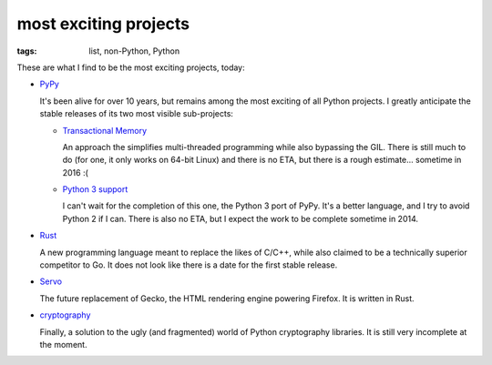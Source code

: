 most exciting projects
======================

:tags: list, non-Python, Python



These are what I find to be the most exciting projects, today:

* PyPy__

  It's been alive for over 10 years, but remains among the most
  exciting of all Python projects. I greatly anticipate the stable
  releases of its two most visible sub-projects:

  - `Transactional Memory`__

    An approach the simplifies multi-threaded programming while also
    bypassing the GIL. There is still much to do (for one, it only
    works on 64-bit Linux) and there is no ETA, but there is a rough
    estimate... sometime in 2016 :(

  - `Python 3 support`__

    I can't wait for the completion of this one, the Python 3 port of
    PyPy. It's a better language, and I try to avoid Python 2 if I
    can. There is also no ETA, but I expect the work to be complete
    sometime in 2014.


__ http://pypy.org
__ http://pypy.org/tmdonate2.html
__ http://pypy.org/py3donate.html

* Rust__

  A new programming language meant to replace the likes of C/C++,
  while also claimed to be a technically superior competitor to Go. It
  does not look like there is a date for the first stable release.

* Servo__

  The future replacement of Gecko, the HTML rendering
  engine powering Firefox. It is written in Rust.

* cryptography__

  Finally, a solution to the ugly (and fragmented) world of Python
  cryptography libraries. It is still very incomplete at the moment.


__ http://www.rust-lang.org
__ https://github.com/mozilla/servo
__ http://cryptography.io
